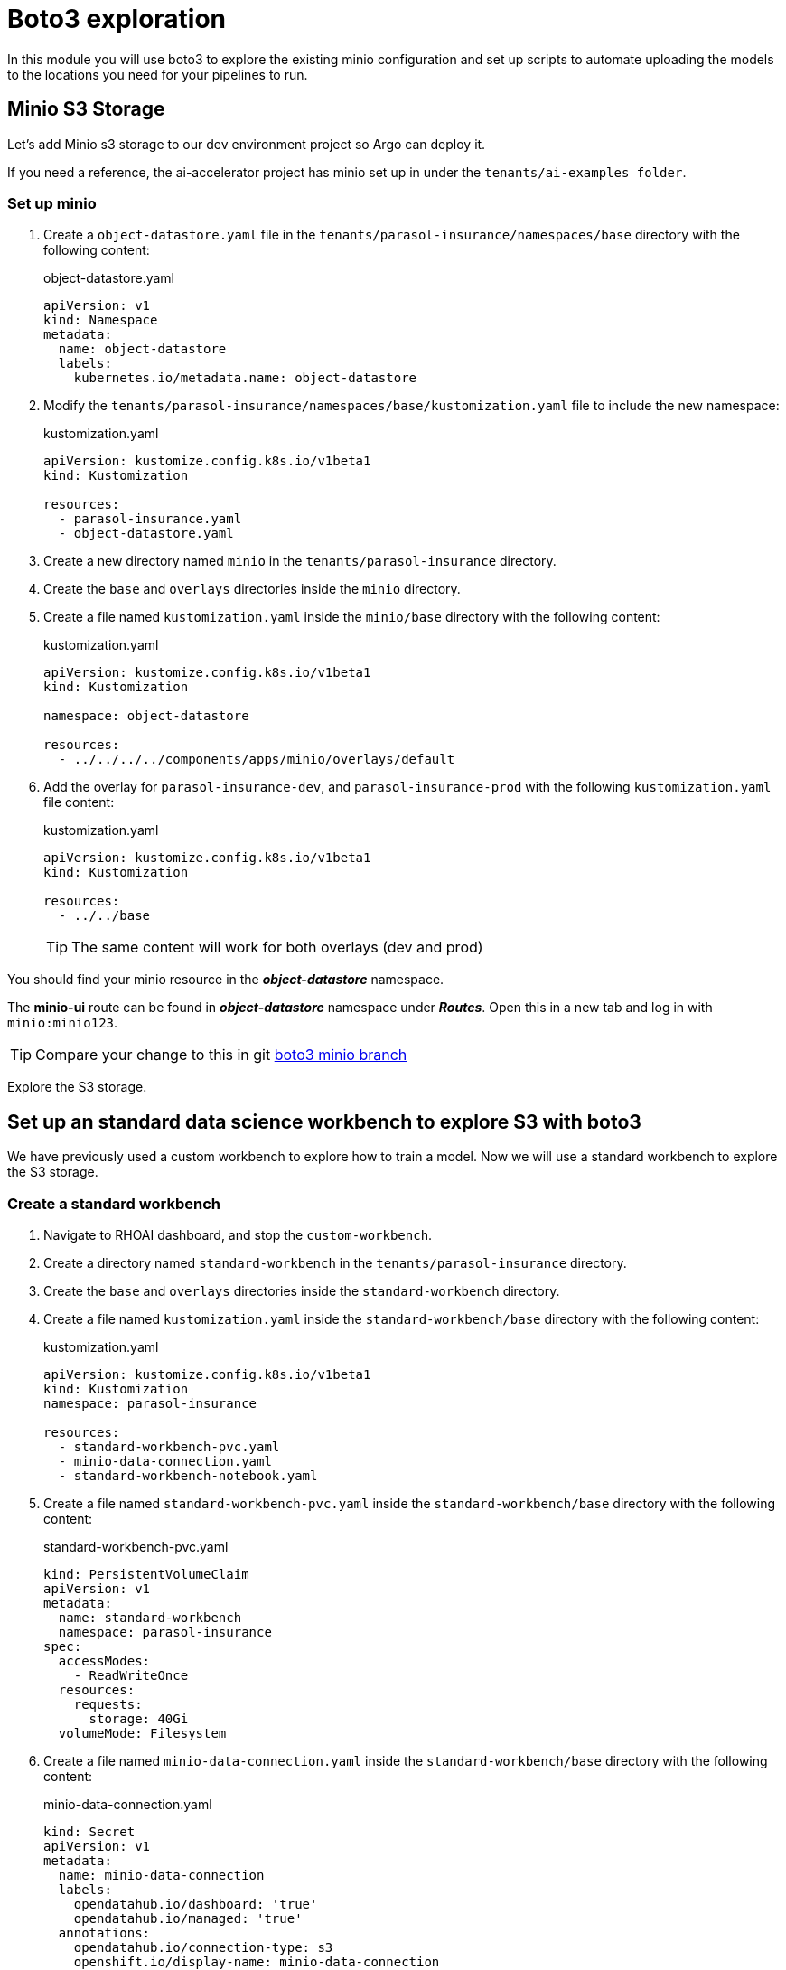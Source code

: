 # Boto3 exploration

In this module you will use boto3 to explore the existing minio configuration and set up scripts to automate uploading the models to the locations you need for your pipelines to run. 

## Minio S3 Storage
Let's add Minio s3 storage to our dev environment project so Argo can deploy it.

If you need a reference, the ai-accelerator project has minio set up in under the `tenants/ai-examples folder`.

### Set up minio

. Create a `object-datastore.yaml` file in the `tenants/parasol-insurance/namespaces/base` directory with the following content:

+
.object-datastore.yaml
[source,yaml]
----
apiVersion: v1
kind: Namespace
metadata:
  name: object-datastore
  labels:
    kubernetes.io/metadata.name: object-datastore
----

. Modify the `tenants/parasol-insurance/namespaces/base/kustomization.yaml` file to include the new namespace:

+
.kustomization.yaml
[source,yaml]
----
apiVersion: kustomize.config.k8s.io/v1beta1
kind: Kustomization

resources:
  - parasol-insurance.yaml
  - object-datastore.yaml
----

. Create a new directory named `minio` in the `tenants/parasol-insurance` directory.

. Create the `base` and `overlays` directories inside the `minio` directory.

. Create a file named `kustomization.yaml` inside the `minio/base` directory with the following content:

+
.kustomization.yaml
[source,yaml]
----
apiVersion: kustomize.config.k8s.io/v1beta1
kind: Kustomization

namespace: object-datastore

resources:
  - ../../../../components/apps/minio/overlays/default
----

. Add the overlay for `parasol-insurance-dev`, and `parasol-insurance-prod` with the following `kustomization.yaml` file content:

+
.kustomization.yaml
[source,yaml]
----
apiVersion: kustomize.config.k8s.io/v1beta1
kind: Kustomization

resources:
  - ../../base
----

+
[TIP]
====
The same content will work for both overlays (dev and prod)
====


You should find your minio resource in the _**object-datastore**_ namespace.

The *minio-ui* route can be found in _**object-datastore**_ namespace under _**Routes**_. Open this in a new tab and log in with `minio:minio123`.

[TIP]
====
Compare your change to this in git https://github.com/redhat-ai-services/ai-accelerator-qa/pull/new/34_boto3[boto3 minio branch]
====

Explore the S3 storage.

## Set up an standard data science workbench to explore S3 with boto3

We have previously used a custom workbench to explore how to train a model. Now we will use a standard workbench to explore the S3 storage.

### Create a standard workbench

. Navigate to RHOAI dashboard, and stop the `custom-workbench`.

. Create a directory named `standard-workbench` in the `tenants/parasol-insurance` directory.

. Create the `base` and `overlays` directories inside the `standard-workbench` directory.

. Create a file named `kustomization.yaml` inside the `standard-workbench/base` directory with the following content:

+
.kustomization.yaml
[source,yaml]
----
apiVersion: kustomize.config.k8s.io/v1beta1
kind: Kustomization
namespace: parasol-insurance

resources:
  - standard-workbench-pvc.yaml
  - minio-data-connection.yaml
  - standard-workbench-notebook.yaml
----

. Create a file named `standard-workbench-pvc.yaml` inside the `standard-workbench/base` directory with the following content:

+
.standard-workbench-pvc.yaml
[source,yaml]
----
kind: PersistentVolumeClaim
apiVersion: v1
metadata:
  name: standard-workbench
  namespace: parasol-insurance
spec:
  accessModes:
    - ReadWriteOnce
  resources:
    requests:
      storage: 40Gi
  volumeMode: Filesystem
----

. Create a file named `minio-data-connection.yaml` inside the `standard-workbench/base` directory with the following content:

+
.minio-data-connection.yaml
[source,yaml]
----
kind: Secret
apiVersion: v1
metadata:
  name: minio-data-connection
  labels:
    opendatahub.io/dashboard: 'true'
    opendatahub.io/managed: 'true'
  annotations:
    opendatahub.io/connection-type: s3
    openshift.io/display-name: minio-data-connection
    argocd.argoproj.io/sync-wave: "-100"
stringData:
  AWS_ACCESS_KEY_ID: minio
  AWS_S3_ENDPOINT: http://minio.object-datastore.svc.cluster.local:9000
  AWS_SECRET_ACCESS_KEY: minio123
  AWS_DEFAULT_REGION: east-1
type: Opaque
----

. Create a file named `standard-workbench-notebook.yaml` inside the `standard-workbench/base` directory with the following content:

+
.standard-workbench-notebook.yaml
[source,yaml]
----
apiVersion: kubeflow.org/v1
kind: Notebook
metadata:
  annotations:
    notebooks.opendatahub.io/inject-oauth: 'true'
    opendatahub.io/image-display-name: Standard Data Science
    notebooks.opendatahub.io/oauth-logout-url: ''
    opendatahub.io/accelerator-name: ''
    openshift.io/description: ''
    openshift.io/display-name: standard-workbench
    notebooks.opendatahub.io/last-image-selection: 's2i-generic-data-science-notebook:2024.1'
  name: standard-workbench
  namespace: parasol-insurance
spec:
  template:
    spec:
      affinity: {}
      containers:
        - name: standard-workbench
          image: 'image-registry.openshift-image-registry.svc:5000/redhat-ods-applications/s2i-generic-data-science-notebook:2024.1'
          resources:
            limits:
              cpu: '2'
              memory: 8Gi
            requests:
              cpu: '1'
              memory: 8Gi
          readinessProbe:
            failureThreshold: 3
            httpGet:
              path: /notebook/parasol-insurance/standard-workbench/api
              port: notebook-port
              scheme: HTTP
            initialDelaySeconds: 10
            periodSeconds: 5
            successThreshold: 1
            timeoutSeconds: 1
          livenessProbe:
            failureThreshold: 3
            httpGet:
              path: /notebook/parasol-insurance/standard-workbench/api
              port: notebook-port
              scheme: HTTP
            initialDelaySeconds: 10
            periodSeconds: 5
            successThreshold: 1
            timeoutSeconds: 1
          env:
            - name: NOTEBOOK_ARGS
              value: |-
                --ServerApp.port=8888
                --ServerApp.token=''
                --ServerApp.password=''
                --ServerApp.base_url=/notebook/parasol-insurance/standard-workbench
                --ServerApp.quit_button=False
                --ServerApp.tornado_settings={"user":"user1","hub_host":"","hub_prefix":"/projects/parasol-insurance"}
            - name: JUPYTER_IMAGE
              value: 'image-registry.openshift-image-registry.svc:5000/redhat-ods-applications/s2i-generic-data-science-notebook:2024.1'
            - name: PIP_CERT
              value: /etc/pki/tls/custom-certs/ca-bundle.crt
            - name: REQUESTS_CA_BUNDLE
              value: /etc/pki/tls/custom-certs/ca-bundle.crt
            - name: SSL_CERT_FILE
              value: /etc/pki/tls/custom-certs/ca-bundle.crt
            - name: PIPELINES_SSL_SA_CERTS
              value: /etc/pki/tls/custom-certs/ca-bundle.crt
          ports:
            - containerPort: 8888
              name: notebook-port
              protocol: TCP
          imagePullPolicy: Always
          volumeMounts:
            - mountPath: /opt/app-root/src
              name: standard-workbench
            - mountPath: /dev/shm
              name: shm
            - mountPath: /etc/pki/tls/custom-certs/ca-bundle.crt
              name: trusted-ca
              readOnly: true
              subPath: ca-bundle.crt
          workingDir: /opt/app-root/src
          envFrom:
            - secretRef:
                name: minio-data-connection
      enableServiceLinks: false
      serviceAccountName: standard-workbench
      volumes:
        - name: standard-workbench
          persistentVolumeClaim:
            claimName: standard-workbench
        - emptyDir:
            medium: Memory
          name: shm
        - configMap:
            items:
              - key: ca-bundle.crt
                path: ca-bundle.crt
            name: workbench-trusted-ca-bundle
            optional: true
          name: trusted-ca
----

. Create a directory named `parasol-insurance-dev` under the `standard-workbench/overlays` directory.

. Create a file named `kustomization.yaml` inside the `standard-workbench/overlays/parasol-insurance-dev` directory with the following content:

+
.kustomization.yaml
[source,yaml]
----
apiVersion: kustomize.config.k8s.io/v1beta1
kind: Kustomization

resources:
  - ../../base
----

. Push the changes to git, and wait for the synchrnization to complete.

. Navigate to RHOAI dashboard, and you should see an `Standard Workbench` available in the `Workbenches` tab.

+
image::images/standard-workbench.png[Standard workbench]

## Explore S3 in RHOAI Workbench:
Some S3 technologies do not come with UI or CLI to interact with the buckets or files. A common tool that can be used accross all S3 technologies is boto3. Boto3 is the AWS SDK for Python. It allows you to directly interact with AWS services such as S3, EC2, and more.

. Go to RHOAI Dashboard and go to the _**parasol-insurance**_ Data Science Project.

+
image::images/standard-workbench.png[Standard workbench]

. As you can see there is a workbench running named _standard-workbench_. 

. Launch the workbench and wait for the Jupyter notebook to spin up.

. Create a new Notebook. 

. In a new cell, add and run the content below to install boto3 and ultralytics.

+
[source, python]
----
!pip install boto3 ultralytics
----

. Configure the connection to minio S3

+
[source, python]
----
import os
import boto3
from botocore.client import Config

# Configuration
minio_url = os.environ["AWS_S3_ENDPOINT"]
access_key = os.environ["AWS_ACCESS_KEY_ID"]
secret_key = os.environ["AWS_SECRET_ACCESS_KEY"]

# Setting up the MinIO client
s3 = boto3.client(
    's3',
    endpoint_url=minio_url,
    aws_access_key_id=access_key,
    aws_secret_access_key=secret_key,
    config=Config(signature_version='s3v4'),
)
----

. List the current buckets

+
[source, python]
----
# Function to get MinIO server info
def get_minio_buckets():
    # This function retrieves the list of buckets as an example.
    # MinIO admin info is not directly supported by boto3; you'd need to use MinIO's admin API.
    response = s3.list_buckets()
    print("Buckets:")
    for bucket in response['Buckets']:
        print(f'  {bucket["Name"]}')
  
get_minio_buckets()
----

+
[NOTE]
====
We currently have no buckets in the S3 storage. We will create a bucket and upload a file to it.
====

. Create a new bucket

+
[source, python]
----
# Function to create a bucket
def create_minio_bucket(bucket_name):
    try:
        s3.create_bucket(Bucket=bucket_name)
        print(f"Bucket '{bucket_name}' successfully created.")
    except Exception as e:
        print(f"Error creating bucket '{bucket_name}': {e}")
----

+
[source, python]
----
create_minio_bucket('models')
create_minio_bucket('pipelines')
get_minio_buckets()
----

. Upload a file to the bucket

+
[source, python]
----
# Function to upload a file to a bucket
def upload_file(file_path, bucket_name, object_name):
    try:
        s3.upload_file(file_path, bucket_name, object_name)
        print(f"File '{file_path}' successfully uploaded to bucket '{bucket_name}' as '{object_name}'.")
    except Exception as e:
        print(f"Error uploading file '{file_path}' to bucket '{bucket_name}': {e}")
----

+
[source, python]
----
# Download the model
from ultralytics import YOLO
model = YOLO("https://rhods-public.s3.amazonaws.com/demo-models/ic-models/accident/accident_detect.onnx", task="detect")
# Upload the file
upload_file('accident_detect.onnx', 'models', 'accident_model/accident_detect.onnx')
----

. View the contents of the bucket

+
[source, python]
----
# Function to get the content in the bucket
def get_minio_content(bucket):
    # This function retrieves the content in the bucket
    # MinIO admin info is not directly supported by boto3; you'd need to use MinIO's admin API.
    print("Content:")
    for key in s3.list_objects(Bucket=bucket)['Contents']:
        print(f'  {key["Key"]}')
----

+
[source, python]
----
get_minio_content('models')
----


